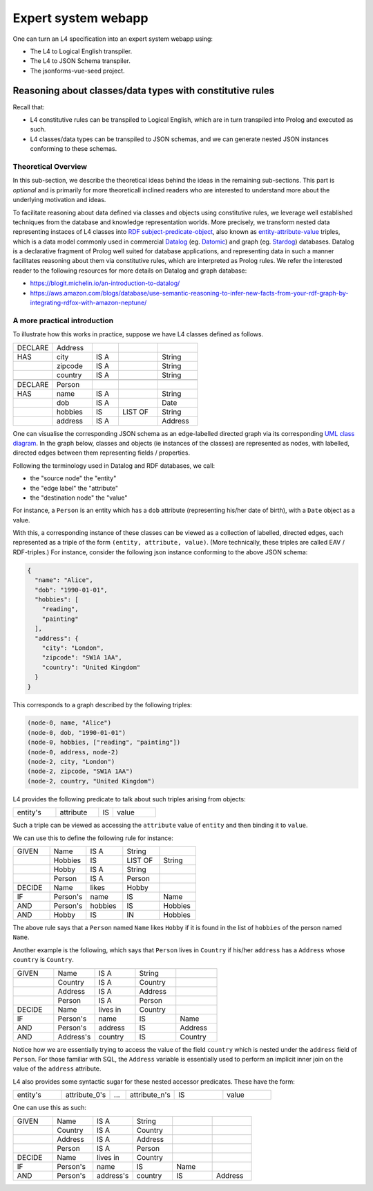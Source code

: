 ====================
Expert system webapp
====================

One can turn an L4 specification into an expert system webapp using:

- The L4 to Logical English transpiler.
- The L4 to JSON Schema transpiler.
- The jsonforms-vue-seed project.

----------------------------------------------------------
Reasoning about classes/data types with constitutive rules
----------------------------------------------------------

Recall that:

- L4 constitutive rules can be transpiled to Logical English, which
  are in turn transpiled into Prolog and executed as such.
- L4 classes/data types can be transpiled to JSON schemas, and we can generate
  nested JSON instances conforming to these schemas.

Theoretical Overview
--------------------

In this sub-section, we describe the theoretical ideas behind the ideas in the
remaining sub-sections.
This part is *optional* and is primarily for more theoreticall inclined
readers who are interested to understand more about the underlying
motivation and ideas.

To facilitate reasoning about data defined via classes and objects using
constitutive rules,
we leverage well established techniques from the database and knowledge representation
worlds.
More precisely, we transform nested data representing instaces of L4 classes
into
`RDF subject-predicate-object <https://www.oxfordsemantic.tech/faqs/what-is-rdf>`_,
also known as `entity-attribute-value <https://en.wikipedia.org/wiki/Entity%E2%80%93attribute%E2%80%93value_model>`_
triples, which is a data model commonly used in commercial
`Datalog <https://en.wikipedia.org/wiki/Datalog>`_
(eg. `Datomic <https://www.datomic.com/>`_) and graph (eg. `Stardog <https://www.stardog.com/>`_)
databases.
Datalog is a declarative fragment of Prolog well suited for database applications,
and representing data in such a manner facilitates reasoning about them via
constitutive rules, which are interpreted as Prolog rules.
We refer the interested reader to the following resources for more details on
Datalog and graph database:

- https://blogit.michelin.io/an-introduction-to-datalog/
- https://aws.amazon.com/blogs/database/use-semantic-reasoning-to-infer-new-facts-from-your-rdf-graph-by-integrating-rdfox-with-amazon-neptune/

A more practical introduction
-----------------------------

To illustrate how this works in practice,
suppose we have L4 classes defined as follows.

.. csv-table::
    :widths: 15, 15, 10, 15, 15

    "DECLARE", "Address",,,
    "HAS", "city", "IS A",, "String"
    , "zipcode", "IS A",, "String"
    , "country", "IS A",, "String"
    ,,,,
    "DECLARE", "Person",,,
    "HAS", "name", "IS A",, "String"
    , "dob", "IS A",, "Date"
    , "hobbies", "IS", "LIST OF", "String"
    , "address", "IS A",, "Address"

One can visualise the corresponding JSON schema as an edge-labelled directed
graph via its corresponding
`UML class diagram <https://en.wikipedia.org/wiki/Class_diagram>`_.
In the graph below, classes and objects (ie instances of the classes)
are represented as nodes, with labelled, directed edges between them
representing fields / properties.

.. @startuml
    Address --> "1" String : city
    Address --> "1" String : zipcode
    Address --> "1" String : country
    Person --> "1" String : name
    Person --> "1" Date : date of birth
    Person --> "1" "List<String>" : hobbies
    Person --> "1" Address : address
  @enduml

.. raw:: html
    :file: ../images/expert-systems-webapp-uml-class-diagram.svg

Following the terminology used in Datalog and RDF databases, we call:

- the "source node" the "entity"
- the "edge label" the "attribute"
- the "destination node" the "value"

For instance, a ``Person`` is an entity which has a ``dob`` attribute
(representing his/her date of birth), with a ``Date`` object as a value.

With this, a corresponding instance of these classes can be viewed as a
collection of labelled, directed edges, each represented as
a triple of the form ``(entity, attribute, value)``.
(More technically, these triples are called EAV / RDF-triples.)
For instance, consider the following json instance conforming to the above
JSON schema:

.. code-block:: json

  {
    "name": "Alice",
    "dob": "1990-01-01",
    "hobbies": [
      "reading",
      "painting"
    ],
    "address": {
      "city": "London",
      "zipcode": "SW1A 1AA",
      "country": "United Kingdom"
    }
  }

This corresponds to a graph described by the following triples:

.. code-block:: text

  (node-0, name, "Alice")
  (node-0, dob, "1990-01-01")
  (node-0, hobbies, ["reading", "painting"])
  (node-0, address, node-2)
  (node-2, city, "London")
  (node-2, zipcode, "SW1A 1AA")
  (node-2, country, "United Kingdom")

L4 provides the following predicate to talk about such triples arising from
objects:

.. csv-table::
    :widths: 15, 15, 5, 15

    "entity's", "attribute", "IS", "value"

Such a triple can be viewed as accessing the ``attribute`` value of
``entity`` and then binding it to ``value``. 

We can use this to define the following rule for instance:

.. csv-table::
    :widths: 15, 15, 15, 15, 15

    "GIVEN", "Name", "IS A", "String",
    , "Hobbies", "IS", "LIST OF", "String"
    , "Hobby", "IS A", "String",
    , "Person", "IS A", "Person",
    "DECIDE", "Name", "likes", "Hobby",
    "IF", "Person's", "name", "IS", "Name"
    "AND", "Person's", "hobbies", "IS", "Hobbies"
    "AND", "Hobby", "IS", "IN", "Hobbies"

The above rule says that a ``Person`` named ``Name`` likes ``Hobby``
if it is found in the list of ``hobbies`` of the person named ``Name``.

Another example is the following, which says that ``Person`` lives in
``Country`` if his/her ``address`` has a ``Address`` whose ``country`` is
``Country``.

.. csv-table::
    :widths: 15, 15, 15, 15, 15

    "GIVEN", "Name", "IS A", "String",
    , "Country", "IS A", "Country",
    , "Address", "IS A", "Address",
    , "Person", "IS A", "Person",
    "DECIDE", "Name", "lives in", "Country",
    "IF", "Person's", "name", "IS", "Name"
    "AND", "Person's", "address", "IS", "Address"
    "AND", "Address's", "country", "IS", "Country"

Notice how we are essentially trying to access the value of the field
``country`` which is nested under the ``address`` field of ``Person``.
For those familiar with SQL, the ``Address`` variable is essentially used to
perform an implicit inner join on the value of the ``address`` attribute.

L4 also provides some syntactic sugar for these nested accessor predicates.
These have the form:

.. csv-table::
    :widths: 15, 15, 5, 15, 15, 15

    "entity's", "attribute_0's", "...", "attribute_n's", "IS", "value"

One can use this as such:

.. csv-table::
    :widths: 15, 15, 15, 15, 15, 15

    "GIVEN", "Name", "IS A", "String",,
    , "Country", "IS A", "Country",,
    , "Address", "IS A", "Address",,
    , "Person", "IS A", "Person",,
    "DECIDE", "Name", "lives in", "Country",,
    "IF", "Person's", "name", "IS", "Name",
    "AND", "Person's", "address's", "country", "IS", "Address"

.. [Joe todo]

.. Talk about the interaction betweeen the various components here,
.. namely the webapp json and the transpiled LE.

.. MAYBE: Give some context: Explain that in an insurance usecase, we had the L4 -> LE, json schema transpiler, json -> asami db, etc

.. Explain how the web form data types are coupled with the encoding 'field accessors' in an important way

.. Form json -> Asami db [1 - 2 paras]
.. 1. high level idea / intuition [no more than 1 para, probably]
..    1. what is the transformation from our json to the graph db
..    2. how we use this in our context
.. 2. how to run the thing / call the thing
..    1. at the least: a link to readme for how to run the thing